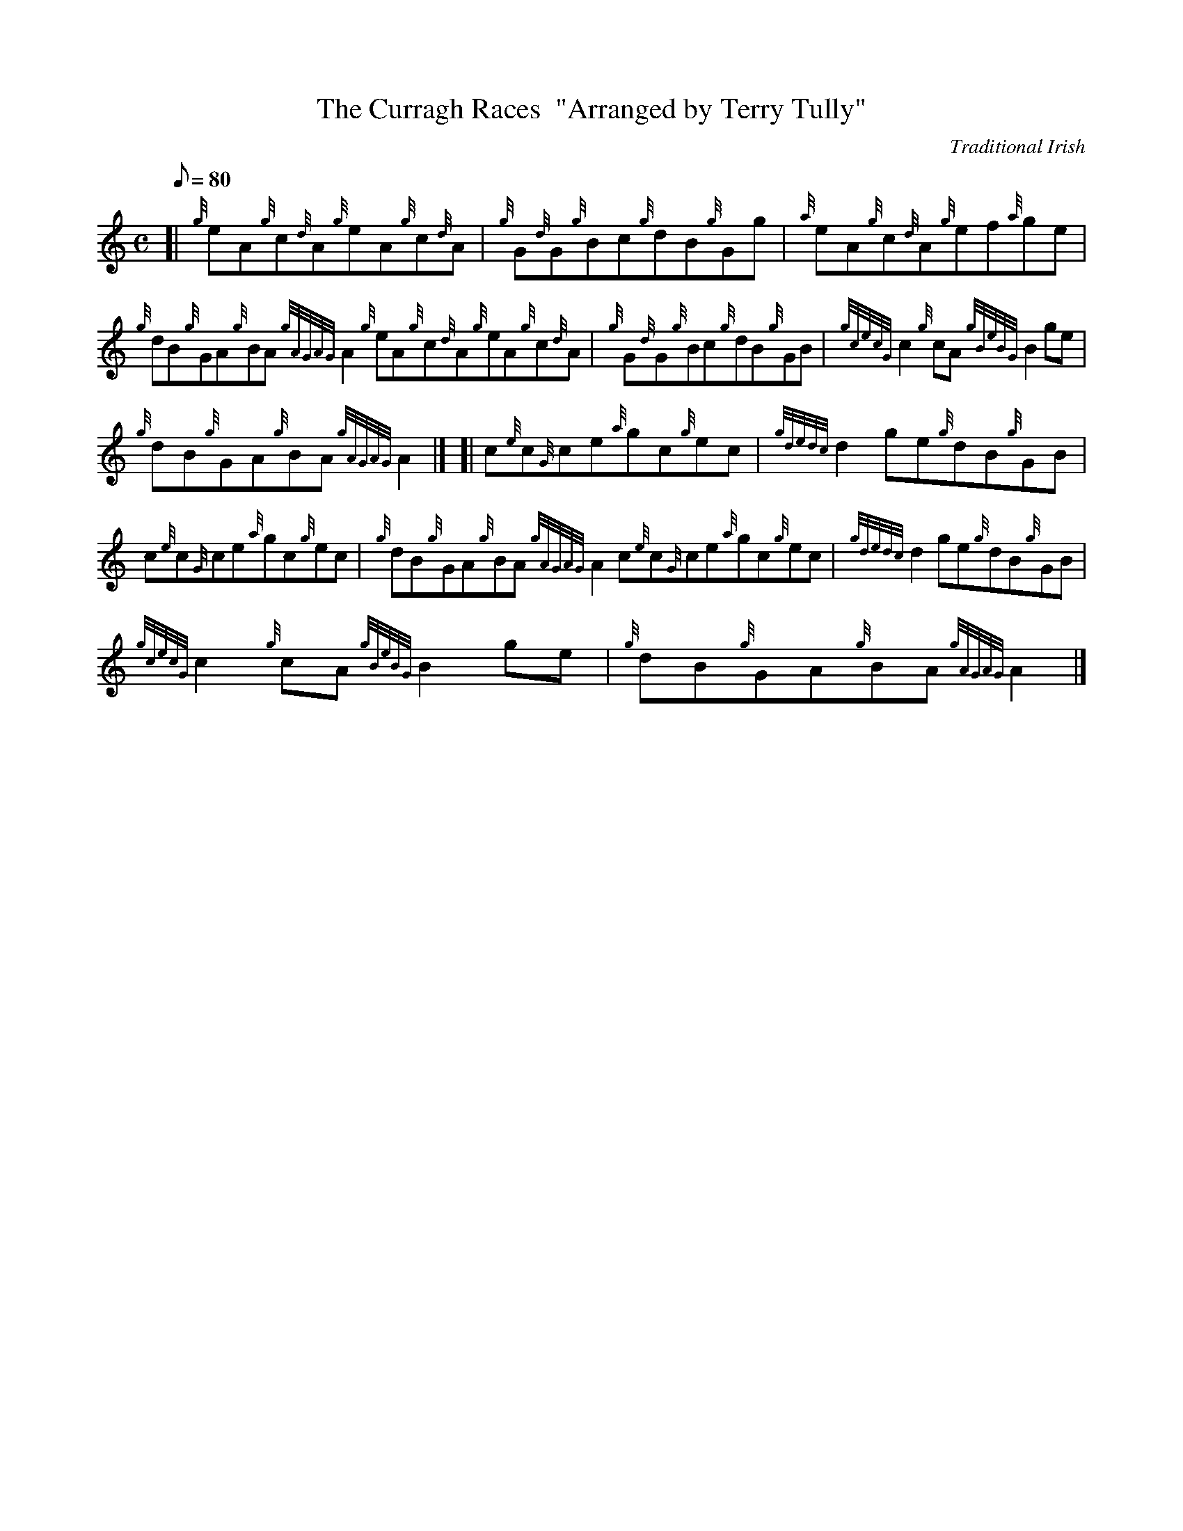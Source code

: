 X: 1
T:The Curragh Races  "Arranged by Terry Tully"
M:C
L:1/8
Q:80
C:Traditional Irish
S:Reel
K:HP
[| {g}eA{g}c{d}A{g}eA{g}c{d}A|
{g}G{d}G{g}Bc{g}dB{g}Gg|
{a}eA{g}c{d}A{g}ef{a}ge|  !
{g}dB{g}GA{g}BA{gAGAG}A2{g}eA{g}c{d}A{g}eA{g}c{d}A|
{g}G{d}G{g}Bc{g}dB{g}GB|
{gcecG}c2{g}cA{gBeBG}B2ge|  !
{g}dB{g}GA{g}BA{gAGAG}A2|] [|
c{e}c{G}ce{a}gc{g}ec|
{gdedc}d2ge{g}dB{g}GB|  !
c{e}c{G}ce{a}gc{g}ec|
{g}dB{g}GA{g}BA{gAGAG}A2c{e}c{G}ce{a}gc{g}ec|
{gdedc}d2ge{g}dB{g}GB|  !
{gcecG}c2{g}cA{gBeBG}B2ge|
{g}dB{g}GA{g}BA{gAGAG}A2|]
